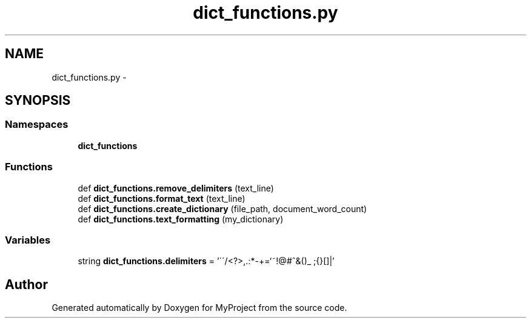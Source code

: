 .TH "dict_functions.py" 3 "Mon Sep 25 2017" "Version 1" "MyProject" \" -*- nroff -*-
.ad l
.nh
.SH NAME
dict_functions.py \- 
.SH SYNOPSIS
.br
.PP
.SS "Namespaces"

.in +1c
.ti -1c
.RI " \fBdict_functions\fP"
.br
.in -1c
.SS "Functions"

.in +1c
.ti -1c
.RI "def \fBdict_functions\&.remove_delimiters\fP (text_line)"
.br
.ti -1c
.RI "def \fBdict_functions\&.format_text\fP (text_line)"
.br
.ti -1c
.RI "def \fBdict_functions\&.create_dictionary\fP (file_path, document_word_count)"
.br
.ti -1c
.RI "def \fBdict_functions\&.text_formatting\fP (my_dictionary)"
.br
.in -1c
.SS "Variables"

.in +1c
.ti -1c
.RI "string \fBdict_functions\&.delimiters\fP = '\\'\\'/<?>,\&.:*\-+\\\\=`~!@#^&()_ ;{}[]|'"
.br
.in -1c
.SH "Author"
.PP 
Generated automatically by Doxygen for MyProject from the source code\&.
